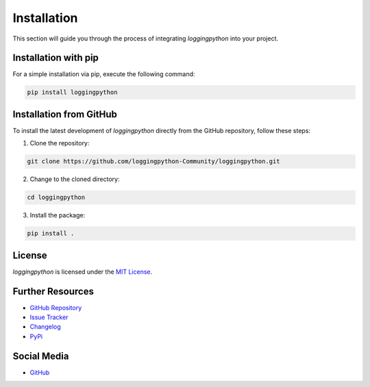 Installation
============

This section will guide you through the process of integrating `loggingpython` into your project.

Installation with pip
---------------------

For a simple installation via pip, execute the following command:

.. code-block:: bash

    pip install loggingpython

Installation from GitHub
------------------------

To install the latest development of `loggingpython` directly from the GitHub repository, follow these steps:

1. Clone the repository:

.. code-block:: bash

    git clone https://github.com/loggingpython-Community/loggingpython.git

2. Change to the cloned directory:

.. code-block:: bash

    cd loggingpython

3. Install the package:

.. code-block:: bash

    pip install .

License
-------

`loggingpython` is licensed under the `MIT License <https://opensource.org/licenses/MIT>`_.

Further Resources
-----------------

- `GitHub Repository <https://github.com/loggingpython-Community/loggingpython>`_
- `Issue Tracker <https://github.com/loggingpython-Community/loggingpython/issues>`_
- `Changelog <https://github.com/loggingpython-Community/loggingpython/blob/main/CHANGELOG.md>`_
- `PyPi <https://pypi.org/project/loggingpython/>`_

Social Media
-------------

- `GitHub <https://github.com/loggingpython-Community>`_
